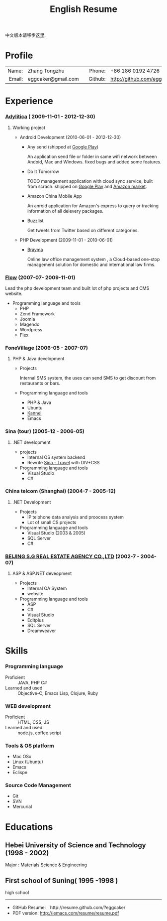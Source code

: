 #+TITLE:      English Resume
#+AUTHOR:     eggcaker
#+EMAIL:      eggcaker AT gmail DOT com
#+OPTIONS: toc:nil H:10
#+EXPORT_FILE_NAME: index-zh.html
#+MACRO: first  Zhang
#+MACRO: last   Tongzhu
#+MACRO: full {{{first}}} {{{last}}}
#+MACRO: phone  +86 186 0192 4726
#+OPTIONS: num:nil timestamp:nil author:nil
#+STARTUP:    align fold nodlcheck hidestars oddeven intestate
#+SEQ_TODO:   TODO(t) INPROGRESS(i) WAITING(w@) | DONE(d) CANCELED(c@)
#+TAGS:       Write(w) Update(u) Fix(f) Check(c)
#+LANGUAGE:   en
#+PRIORITIES: A C B
#+CATEGORY:   iemacs
#+OPTIONS:    H:3 num:nil toc:t \n:nil @:t ::t |:t ^:t -:t f:t *:t TeX:t LaTeX:t skip:nil d:(HIDE) tags:not-in-toc

中文版本请移步[[./index-zh.html][这里]]. 

* Profile

|-----------+--------------------+---+----------+----------------------------|
|       <r> | <l>                |   |      <r> | <l>                        |
|     Name: | {{{full}}}         |   |     Phone: | {{{phone}}}                |
|    Email: | eggcaker@gmail.com |   |   Github: | http://github.com/eggcaker |



* Experience
*** [[http://adylitica.com][Adylitica]] ( 2009-11-01 - 2012-12-30)
**** Working project 
+ Android Development (2010-06-01 - 2012-12-30)
  - Any send (shipped at [[https://play.google.com/store/apps/details?id=adylitica.android.anysend&feature=search_result#?t=W251bGwsMSwxLDEsImFkeWxpdGljYS5hbmRyb2lkLmFueXNlbmQiXQ..][Google Play]])
    
    An application send file or folder in same wifi network between Andoid, Mac and Windows.
    fixed bugs and added some features.

  - Do It Tomorrow

    TODO management application with cloud sync service, built from scrach. shipped on [[https://play.google.com/store/apps/details?id=com.adylitica.android.DoItTomorrow][ Google Play]] and [[http://www.amazon.com/Adylitica-Inc-Do-It-Tomorrow/dp/B008MB2MA0/ref=sr_1_2?s=mobile-apps&ie=UTF8&qid=1344866579&sr=1-2&keywords=do+it+tomorrow][Amazon market]].

  - Amazon China Mobile App 

    An anroid application for Amazon's express to query or tracking  information of all delevery packages.

  - Buzzlist 

    Get tweets from Twitter based on different categories.

+ PHP Development (2009-11-01 - 2010-06-01)
  - [[http://www.brayma.com/home.html][Brayma]]
    
    Online law office management system , a Cloud-based one-stop management solution for domestic and international law firms.

*** [[http://flow.asia][Flow]] (2007-07- 2009-11-01)
  
Lead the php development team and built lot of php projects and CMS website.

+ Programming language and tools 
  - PHP
  - Zend Framework
  - Joomla
  - Magendo
  - Wordpress
  - Flex 

*** FoneVillage (2006-05 - 2007-07)
**** PHP & Java development 

+ Projects
  
  Internal SMS system, the uses can send SMS to get discount from restaurants or bars.

+ Programming language and tools 
  - PHP & Java
  - Ubuntu
  - [[http://www.kannel.org/][Kannel]]
  - Emacs

*** Sina (tour) (2005-12 - 2006-05)
**** .NET development

+ projects 
  - Internal OS system backend 
  - Rewrite [[http://travel.sina.com.cn/][Sina - Travel]] with DIV+CSS
+ Programming language and tools 
  - Visual Studio
  - C#
  
*** China telcom (Shanghai)  (2004-7 - 2005-12) 
**** .NET Development
+ Projects 
  - IP telphone data analysis and proocess system 
  - Lot of small CS projects

+ Programming language and tools 
  - Visual Studio (2003 & 2005)
  - SQL Server
  - C#

*** [[http://www.dhcoffice.com/][BEIJING S.G REAL ESTATE AGENCY CO.,LTD]] (2002-7 - 2004-07)
**** ASP & ASP.NET deveopment
+ Projects 
  - Internal OA System 
  - website
+ Programming language and tools
  - ASP
  - C#
  - Visual Studio
  - Editplus
  - SQL Server
  - Dreamweaver
  
* Skills
*** Programming language
- Proficient :: JAVA, PHP C# 
- Learned and used :: Objective-C, Emacs Lisp, Clojure, Ruby 
*** WEB development
- Proficient :: HTML, CSS, JS
- Learned and used  :: node.js, coffee script
*** Tools & OS platform
- Mac OSx
- Linux (Ubuntu)
- Emacs 
- Eclispe 
*** Source Code Management
- Git
- SVN
- Mercurial

* Educations
** Hebei University of Science and Technology (1998 - 2002)

   Major : Materials Science & Engineering 
** First school of Suning( 1995 -1998 )
 
   high school


#+begin_html
<hr/>
#+end_html

- GitHub Resume:　http://resume.github.com/?eggcaker
- PDF version: http://iemacs.com/resume/resume.pdf 

